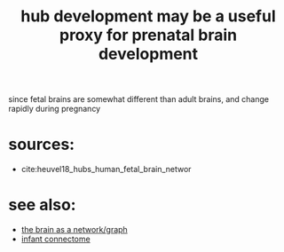 :PROPERTIES:
:ID:       20210627T195231.117176
:END:
#+TITLE: hub development may be a useful proxy for prenatal brain development

since fetal brains are somewhat different than adult brains, and change rapidly
during pregnancy

* sources:

- cite:heuvel18_hubs_human_fetal_brain_networ

* see also:

- [[file:2020-08-04-the_brain_as_a_network_graph.org][the brain as a network/graph]]
- [[file:2020-07-28-infant_connectome.org][infant connectome]]


